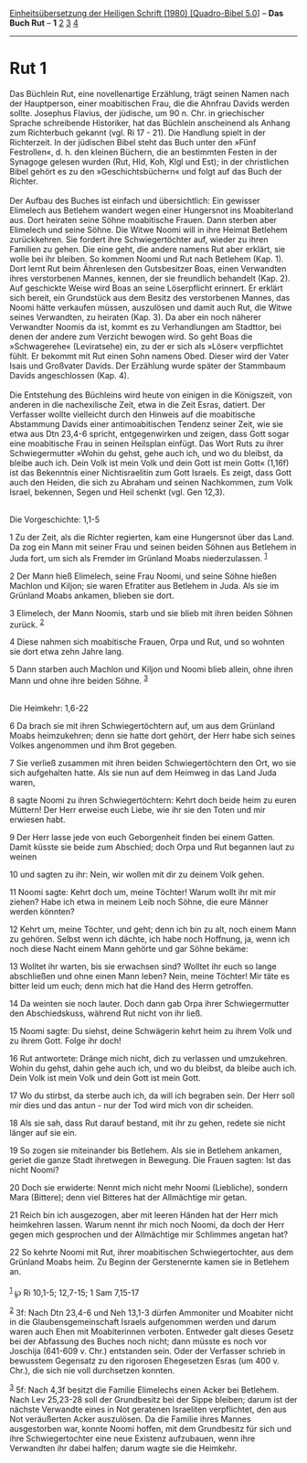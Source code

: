 :PROPERTIES:
:ID:       3da8cca5-8f2f-4ab6-9da7-9ccf364846ca
:END:
<<navbar>>
[[../index.html][Einheitsübersetzung der Heiligen Schrift (1980)
[Quadro-Bibel 5.0]]] -- *Das Buch Rut* -- *1* [[file:Rut_2.html][2]]
[[file:Rut_3.html][3]] [[file:Rut_4.html][4]]

--------------

* Rut 1
  :PROPERTIES:
  :CUSTOM_ID: rut-1
  :END:

Das Büchlein Rut, eine novellenartige Erzählung, trägt seinen Namen nach
der Hauptperson, einer moabitischen Frau, die die Ahnfrau Davids werden
sollte. Josephus Flavius, der jüdische, um 90 n. Chr. in griechischer
Sprache schreibende Historiker, hat das Büchlein anscheinend als Anhang
zum Richterbuch gekannt (vgl. Ri 17 - 21). Die Handlung spielt in der
Richterzeit. In der jüdischen Bibel steht das Buch unter den »Fünf
Festrollen«, d. h. den kleinen Büchern, die an bestimmten Festen in der
Synagoge gelesen wurden (Rut, Hld, Koh, Klgl und Est); in der
christlichen Bibel gehört es zu den »Geschichtsbüchern« und folgt auf
das Buch der Richter.\\
\\
Der Aufbau des Buches ist einfach und übersichtlich: Ein gewisser
Elimelech aus Betlehem wandert wegen einer Hungersnot ins Moabiterland
aus. Dort heiraten seine Söhne moabitische Frauen. Dann sterben aber
Elimelech und seine Söhne. Die Witwe Noomi will in ihre Heimat Betlehem
zurückkehren. Sie fordert ihre Schwiegertöchter auf, wieder zu ihren
Familien zu gehen. Die eine geht, die andere namens Rut aber erklärt,
sie wolle bei ihr bleiben. So kommen Noomi und Rut nach Betlehem (Kap.
1). Dort lernt Rut beim Ährenlesen den Gutsbesitzer Boas, einen
Verwandten ihres verstorbenen Mannes, kennen, der sie freundlich
behandelt (Kap. 2). Auf geschickte Weise wird Boas an seine Löserpflicht
erinnert. Er erklärt sich bereit, ein Grundstück aus dem Besitz des
verstorbenen Mannes, das Noomi hätte verkaufen müssen, auszulösen und
damit auch Rut, die Witwe seines Verwandten, zu heiraten (Kap. 3). Da
aber ein noch näherer Verwandter Noomis da ist, kommt es zu
Verhandlungen am Stadttor, bei denen der andere zum Verzicht bewogen
wird. So geht Boas die »Schwagerehe« (Leviratsehe) ein, zu der er sich
als »Löser« verpflichtet fühlt. Er bekommt mit Rut einen Sohn namens
Obed. Dieser wird der Vater Isais und Großvater Davids. Der Erzählung
wurde später der Stammbaum Davids angeschlossen (Kap. 4).\\
\\
Die Entstehung des Büchleins wird heute von einigen in die Königszeit,
von anderen in die nachexilische Zeit, etwa in die Zeit Esras, datiert.
Der Verfasser wollte vielleicht durch den Hinweis auf die moabitische
Abstammung Davids einer antimoabitischen Tendenz seiner Zeit, wie sie
etwa aus Dtn 23,4-6 spricht, entgegenwirken und zeigen, dass Gott sogar
eine moabitische Frau in seinen Heilsplan einfügt. Das Wort Ruts zu
ihrer Schwiegermutter »Wohin du gehst, gehe auch ich, und wo du bleibst,
da bleibe auch ich. Dein Volk ist mein Volk und dein Gott ist mein Gott«
(1,16f) ist das Bekenntnis einer Nichtisraelitin zum Gott Israels. Es
zeigt, dass Gott auch den Heiden, die sich zu Abraham und seinen
Nachkommen, zum Volk Israel, bekennen, Segen und Heil schenkt (vgl. Gen
12,3).\\
\\

<<verses>>

<<v1>>
**** Die Vorgeschichte: 1,1-5
     :PROPERTIES:
     :CUSTOM_ID: die-vorgeschichte-11-5
     :END:
1 Zu der Zeit, als die Richter regierten, kam eine Hungersnot über das
Land. Da zog ein Mann mit seiner Frau und seinen beiden Söhnen aus
Betlehem in Juda fort, um sich als Fremder im Grünland Moabs
niederzulassen. ^{[[#fn1][1]]}

<<v2>>
2 Der Mann hieß Elimelech, seine Frau Noomi, und seine Söhne hießen
Machlon und Kiljon; sie waren Efratiter aus Betlehem in Juda. Als sie im
Grünland Moabs ankamen, blieben sie dort.

<<v3>>
3 Elimelech, der Mann Noomis, starb und sie blieb mit ihren beiden
Söhnen zurück. ^{[[#fn2][2]]}

<<v4>>
4 Diese nahmen sich moabitische Frauen, Orpa und Rut, und so wohnten sie
dort etwa zehn Jahre lang.

<<v5>>
5 Dann starben auch Machlon und Kiljon und Noomi blieb allein, ohne
ihren Mann und ohne ihre beiden Söhne. ^{[[#fn3][3]]}\\
\\

<<v6>>
**** Die Heimkehr: 1,6-22
     :PROPERTIES:
     :CUSTOM_ID: die-heimkehr-16-22
     :END:
6 Da brach sie mit ihren Schwiegertöchtern auf, um aus dem Grünland
Moabs heimzukehren; denn sie hatte dort gehört, der Herr habe sich
seines Volkes angenommen und ihm Brot gegeben.

<<v7>>
7 Sie verließ zusammen mit ihren beiden Schwiegertöchtern den Ort, wo
sie sich aufgehalten hatte. Als sie nun auf dem Heimweg in das Land Juda
waren,

<<v8>>
8 sagte Noomi zu ihren Schwiegertöchtern: Kehrt doch beide heim zu euren
Müttern! Der Herr erweise euch Liebe, wie ihr sie den Toten und mir
erwiesen habt.

<<v9>>
9 Der Herr lasse jede von euch Geborgenheit finden bei einem Gatten.
Damit küsste sie beide zum Abschied; doch Orpa und Rut begannen laut zu
weinen

<<v10>>
10 und sagten zu ihr: Nein, wir wollen mit dir zu deinem Volk gehen.

<<v11>>
11 Noomi sagte: Kehrt doch um, meine Töchter! Warum wollt ihr mit mir
ziehen? Habe ich etwa in meinem Leib noch Söhne, die eure Männer werden
könnten?

<<v12>>
12 Kehrt um, meine Töchter, und geht; denn ich bin zu alt, noch einem
Mann zu gehören. Selbst wenn ich dächte, ich habe noch Hoffnung, ja,
wenn ich noch diese Nacht einem Mann gehörte und gar Söhne bekäme:

<<v13>>
13 Wolltet ihr warten, bis sie erwachsen sind? Wolltet ihr euch so lange
abschließen und ohne einen Mann leben? Nein, meine Töchter! Mir täte es
bitter leid um euch; denn mich hat die Hand des Herrn getroffen.

<<v14>>
14 Da weinten sie noch lauter. Doch dann gab Orpa ihrer Schwiegermutter
den Abschiedskuss, während Rut nicht von ihr ließ.

<<v15>>
15 Noomi sagte: Du siehst, deine Schwägerin kehrt heim zu ihrem Volk und
zu ihrem Gott. Folge ihr doch!

<<v16>>
16 Rut antwortete: Dränge mich nicht, dich zu verlassen und umzukehren.
Wohin du gehst, dahin gehe auch ich, und wo du bleibst, da bleibe auch
ich. Dein Volk ist mein Volk und dein Gott ist mein Gott.

<<v17>>
17 Wo du stirbst, da sterbe auch ich, da will ich begraben sein. Der
Herr soll mir dies und das antun - nur der Tod wird mich von dir
scheiden.

<<v18>>
18 Als sie sah, dass Rut darauf bestand, mit ihr zu gehen, redete sie
nicht länger auf sie ein.

<<v19>>
19 So zogen sie miteinander bis Betlehem. Als sie in Betlehem ankamen,
geriet die ganze Stadt ihretwegen in Bewegung. Die Frauen sagten: Ist
das nicht Noomi?

<<v20>>
20 Doch sie erwiderte: Nennt mich nicht mehr Noomi (Liebliche), sondern
Mara (Bittere); denn viel Bitteres hat der Allmächtige mir getan.

<<v21>>
21 Reich bin ich ausgezogen, aber mit leeren Händen hat der Herr mich
heimkehren lassen. Warum nennt ihr mich noch Noomi, da doch der Herr
gegen mich gesprochen und der Allmächtige mir Schlimmes angetan hat?

<<v22>>
22 So kehrte Noomi mit Rut, ihrer moabitischen Schwiegertochter, aus dem
Grünland Moabs heim. Zu Beginn der Gerstenernte kamen sie in Betlehem
an.\\
\\

^{[[#fnm1][1]]} ℘ Ri 10,1-5; 12,7-15; 1 Sam 7,15-17

^{[[#fnm2][2]]} 3f: Nach Dtn 23,4-6 und Neh 13,1-3 dürfen Ammoniter und
Moabiter nicht in die Glaubensgemeinschaft Israels aufgenommen werden
und darum waren auch Ehen mit Moabiterinnen verboten. Entweder galt
dieses Gesetz bei der Abfassung des Buches noch nicht; dann müsste es
noch vor Joschija (641-609 v. Chr.) entstanden sein. Oder der Verfasser
schrieb in bewusstem Gegensatz zu den rigorosen Ehegesetzen Esras (um
400 v. Chr.), die sich nie voll durchsetzen konnten.

^{[[#fnm3][3]]} 5f: Nach 4,3f besitzt die Familie Elimelechs einen Acker
bei Betlehem. Nach Lev 25,23-28 soll der Grundbesitz bei der Sippe
bleiben; darum ist der nächste Verwandte eines in Not geratenen
Israeliten verpflichtet, den aus Not veräußerten Acker auszulösen. Da
die Familie ihres Mannes ausgestorben war, konnte Noomi hoffen, mit dem
Grundbesitz für sich und ihre Schwiegertochter eine neue Existenz
aufzubauen, wenn ihre Verwandten ihr dabei halfen; darum wagte sie die
Heimkehr.
